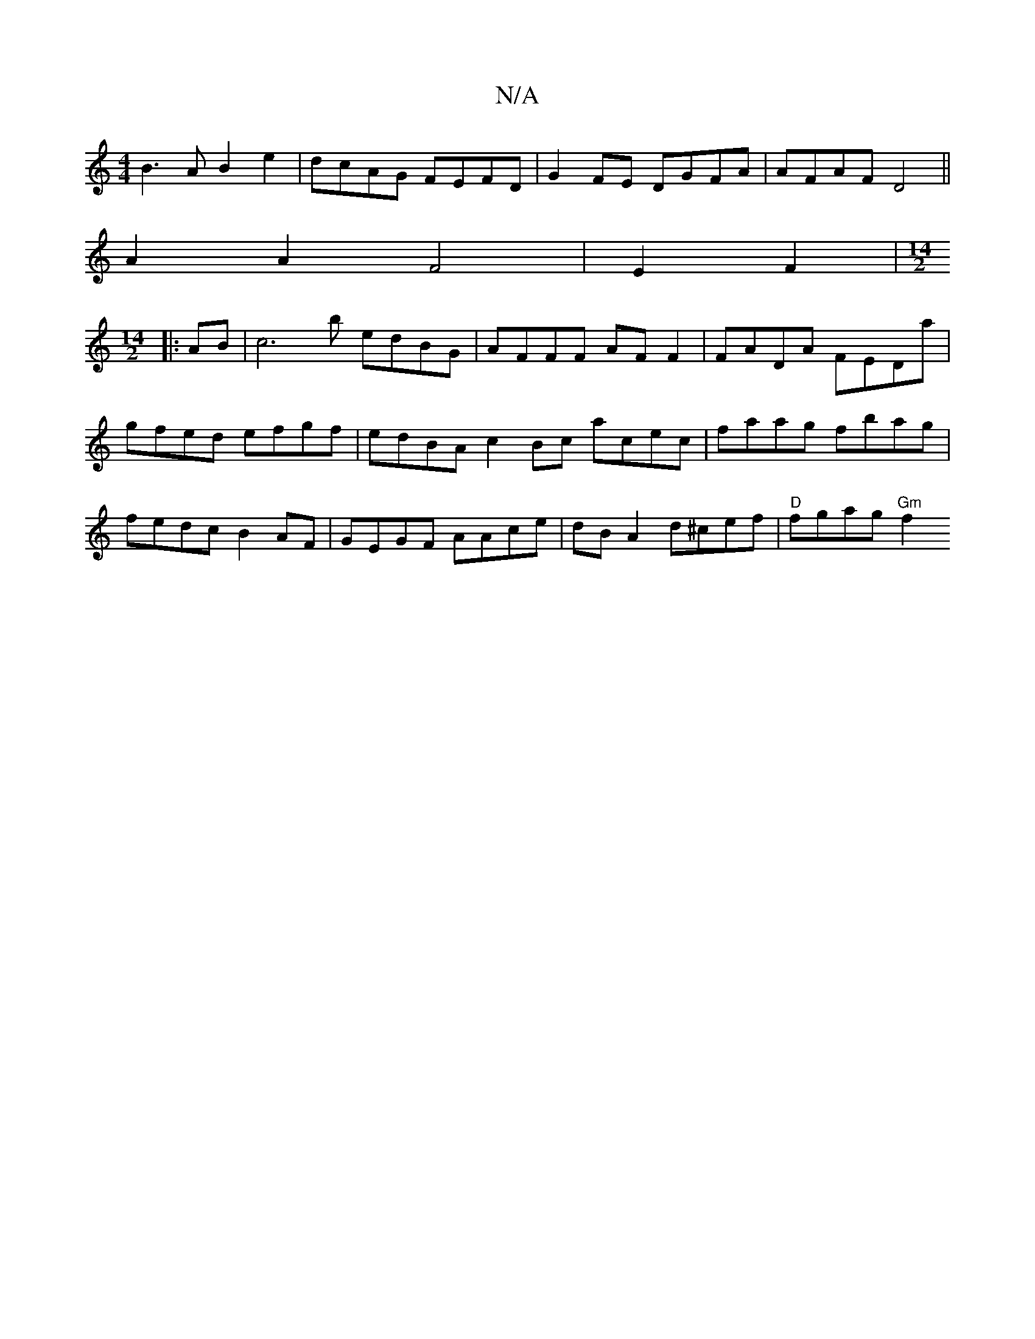 X:1
T:N/A
M:4/4
R:N/A
K:Cmajor
 B3 A B2e2 | dcAG FEFD | G2 FE DGFA | AFAF D4 || 
A2A2F4|E2F2|[M:14/2]
|:AB| [c2]3b edBG| AFFF AFF2 | FADA FEDa | gfed efgf | edBA c2Bc acec|faag fbag|fedc B2AF|GEGF AAce|dB A2 d^cef | "D"fgag "Gm"f2 